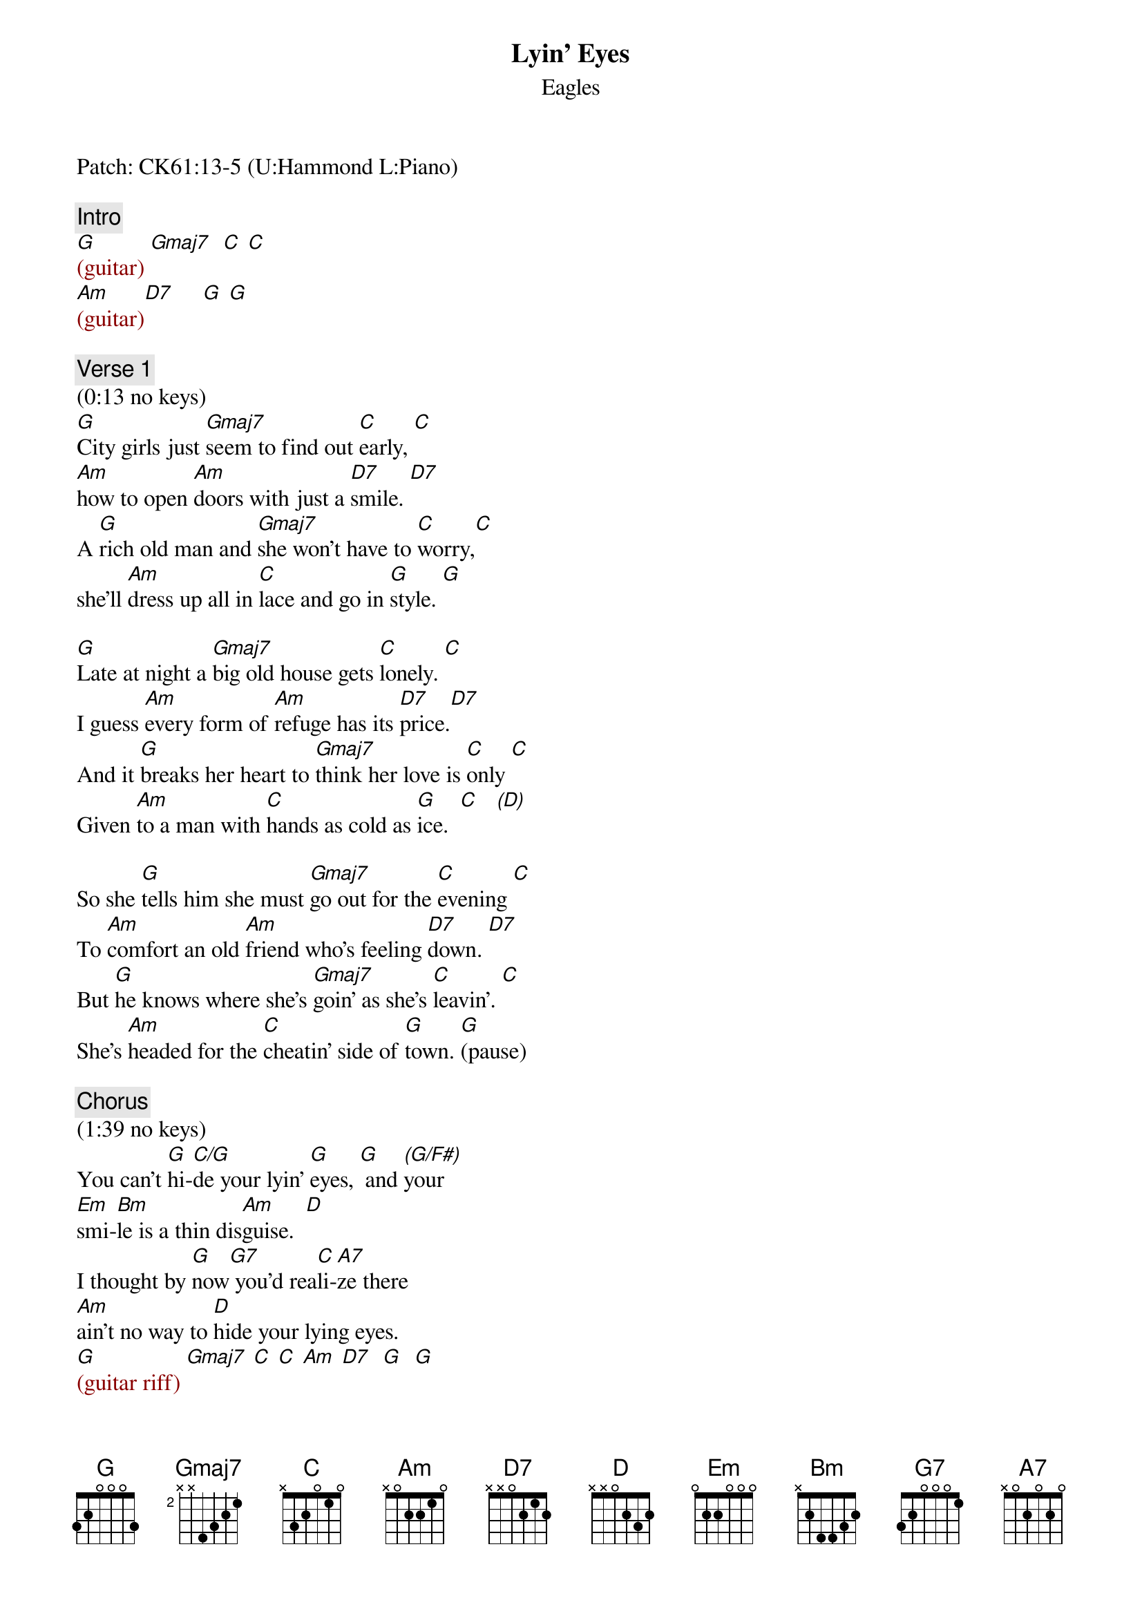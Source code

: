 {title: Lyin' Eyes}
{st: Eagles}
{key: G}
{duration: 382}
{tempo: 134}

Patch: CK61:13-5 (U:Hammond L:Piano)

{c: Intro}
{textcolor: darkred}
[G](guitar) [Gmaj7]  [C] [C]  
[Am](guitar)[D7]     [G] [G]
{textcolor}

{c: Verse 1}
(0:13 no keys)
[G]City girls just [Gmaj7]seem to find out [C]early, [C]
[Am]how to open [Am]doors with just a [D7]smile. [D7]
A [G]rich old man and [Gmaj7]she won't have to [C]worry,[C]
she'll [Am]dress up all in [C]lace and go in [G]style. [G]

[G]Late at night a [Gmaj7]big old house gets [C]lonely. [C]
I guess [Am]every form of [Am]refuge has its [D7]price.[D7]
And it [G]breaks her heart to [Gmaj7]think her love is [C]only [C]
Given [Am]to a man with [C]hands as cold as [G]ice.  [C]   [(D)]

So she [G]tells him she must [Gmaj7]go out for the [C]evening [C]
To [Am]comfort an old [Am]friend who's feeling [D7]down. [D7]
But [G]he knows where she's [Gmaj7]goin' as she's [C]leavin'. [C]
She's [Am]headed for the [C]cheatin' side of [G]town. [G](pause)

{c: Chorus}
(1:39 no keys)
You can't [G]hi-[C/G]de your lyin' [G]eyes, [G] and [(G/F#)]your 
[Em]smi-[Bm]le is a thin dis[Am]guise.  [D]
I thought by [G]now[G7] you'd rea[C]li-[A7]ze there 
[Am]ain't no way to [D]hide your lying eyes. 
{textcolor: darkred}
[G](guitar riff) [Gmaj7] [C] [C] [Am] [D7]  [G]  [G]
{textcolor}

{c: Verse 2}
(2:21 piano)
On the [G](hi Gsus2-G)other side of [Gmaj7]town a boy is [C](Csus2-C) waiting [C](Csus2...) 
with [Am](Asus2-Am) fiery eyes and [Am]dreams no one could [D7]steal [D7]
She [G](mid Gsus2-G)drives on through the [Gmaj7]night, anticipating[C](Csus2-C)  [C](Csus2...) 
Cos he [Am]makes her feel the [C]way she used to [G]feel. [C](hi ce [(D)]df#-dg-da)

She [G](hi Gsus2-G)rushes to his [Gmaj7]arms, they fall to[C]gether [C]
She [Am]whispers that it's [Am]only for a (c-e [D7]d-f# d-g d-a) while [D7]
She [G](hi Gsus2-G)swears that soon she'll be [Gmaj7](Gsus2) coming back for[C]ever (Csus2) [C]
She [Am](Asus2)pulls away and [C]leaves him with a [G]smile [G](Gsus2-G)(pause)

{c: Chorus}
(3:18 piano)
You can't [G]hi-[C/G]de your lyin' [G]eyes, [G](Gsus2 G) and (G/F#)your 
[Em]smi-[Bm]le is a thin dis[Am]guise. [D]
I thought by [G]now [G7]you'd rea[C]li-[A7]ize there 
[Am]ain't no way to [D]hide your lying eyes. 
{textcolor: darkred}
[G](guitar  riff) [Gmaj7] [C] [C] [Am] [D7]  [G]  [G]
{textcolor}

{c: Verse 3}
(3:59 no piano)
[G]She gets up and [Gmaj7]pours herself a [C]strong one [C]
And [Am]stares out at the [Am]stars up in the [D7]sky. [D7]
A[G]nother night, it's [Gmaj7]gonna be a [C]long one; [C]
She [Am]draws the shade and [C]hangs her head to [G]cry. [C] [(D)]

(4:28 piano)
She [G]wonders (hi G) how it [Gmaj7]ever got this [C]crazy [C](Csus2-C)
She [Am](Asus2)thinks about a [Am]boy she knew in [D7]school [D7]
Did [G]she get tired or [Gmaj7]did she just get [C]lazy [C]
She's [Am]so far gone, she [C]feels just like a [G]fool [G]

[G](hi G)My, oh my, you [Gmaj7]sure know how to ar[C]range things; [C](Csus2)
You [Am]set it up so [Am]well, so careful[D7]ly. [D7]
Ain't it [G]funny how your [Gmaj7]new life didn't [C]change things, [C]
You're [Am]still the same old [C]girl you used to [G]be. [G](pause)

{c: Chorus}
(5:25 piano)
You can't [G]hi-[C/G]de your lyin' [G]eyes, [G](Gsus2 G) and [(G/F#)]your 
[Em]smi-[Bm]le is a thin dis[Am]guise. [D]
I thought by [G]now[G7] you'd rea[C]li-[A7]ize 
there [Am](Asus2)ain't no way to [D]hide your lying eyes
[G](hi Gsus2 G) [Gmaj7] There [Am]ain't no way to [D7]hide your lyin' eyes
[G](hi Gsus2 G) [Gmaj7] [Am]Honey, you can't [D7]hide your lyin' eyes

{c: Outro}
{textcolor: darkred}
(6:05 piano)
[G](hi Gsus2 G) [Gmaj7] [Am] [D7] 
[G](mid)[C/G] [G]
{textcolor}
